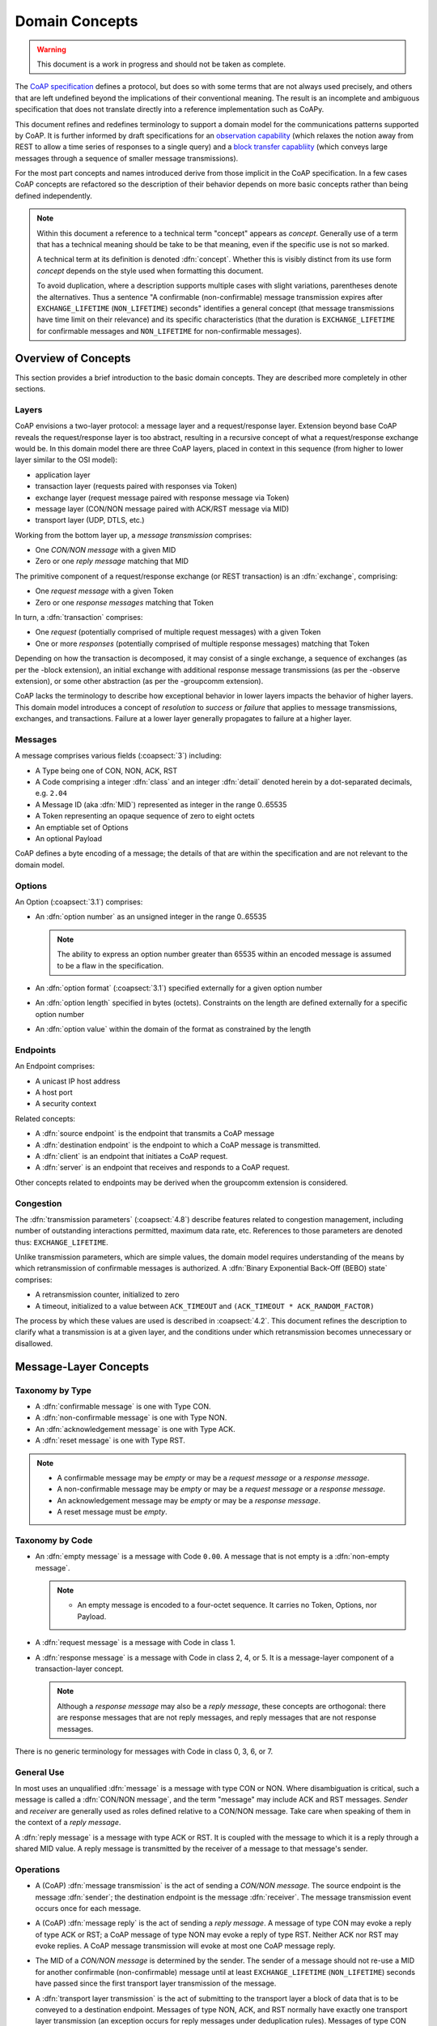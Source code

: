 .. domain:

.. Sphinx standard indentations
   # with overline, for parts
   * with overline, for chapters
   =, for sections
   -, for subsections
   ^, for subsubsections
   ", for paragraphs

***************
Domain Concepts
***************

.. warning::

   This document is a work in progress and should not be taken as
   complete.

The `CoAP specification
<https://datatracker.ietf.org/doc/draft-ietf-core-coap/>`_ defines a
protocol, but does so with some terms that are not always used
precisely, and others that are left undefined beyond the implications of
their conventional meaning.  The result is an incomplete and ambiguous
specification that does not translate directly into a reference
implementation such as CoAPy.

This document refines and redefines terminology to support a domain
model for the communications patterns supported by CoAP.  It is further
informed by draft specifications for an `observation capability
<https://datatracker.ietf.org/doc/draft-ietf-core-observe/>`_ (which
relaxes the notion away from REST to allow a time series of responses to
a single query) and a `block transfer capabliity
<https://datatracker.ietf.org/doc/draft-ietf-core-block/>`_ (which
conveys large messages through a sequence of smaller message
transmissions).

For the most part concepts and names introduced derive from those
implicit in the CoAP specification.  In a few cases CoAP concepts are
refactored so the description of their behavior depends on more basic
concepts rather than being defined independently.

.. note::

   Within this document a reference to a technical term "concept"
   appears as `concept`.  Generally use of a term that has a technical
   meaning should be take to be that meaning, even if the specific use
   is not so marked.

   A technical term at its definition is denoted :dfn:`concept`.
   Whether this is visibly distinct from its use form `concept` depends
   on the style used when formatting this document.

   To avoid duplication, where a description supports multiple cases
   with slight variations, parentheses denote the alternatives.  Thus a
   sentence "A confirmable (non-confirmable) message transmission
   expires after ``EXCHANGE_LIFETIME`` (``NON_LIFETIME``) seconds"
   identifies a general concept (that message transmissions have time
   limit on their relevance) and its specific characteristics (that the
   duration is ``EXCHANGE_LIFETIME`` for confirmable messages and
   ``NON_LIFETIME`` for non-confirmable messages).


Overview of Concepts
====================

This section provides a brief introduction to the basic domain concepts.
They are described more completely in other sections.

Layers
------

CoAP envisions a two-layer protocol: a message layer and a
request/response layer.  Extension beyond base CoAP reveals the
request/response layer is too abstract, resulting in a recursive concept
of what a request/response exchange would be.  In this domain model
there are three CoAP layers, placed in context in this sequence (from
higher to lower layer similar to the OSI model):

* application layer
* transaction layer (requests paired with responses via Token)
* exchange layer (request message paired with response message via Token)
* message layer (CON/NON message paired with ACK/RST message via MID)
* transport layer (UDP, DTLS, etc.)

Working from the bottom layer up, a `message transmission` comprises:

* One `CON/NON message` with a given MID

* Zero or one `reply message` matching that MID

The primitive component of a request/response exchange (or REST
transaction) is an :dfn:`exchange`, comprising:

* One `request message` with a given Token

* Zero or one `response messages` matching that Token

In turn, a :dfn:`transaction` comprises:

* One `request` (potentially comprised of multiple request messages)
  with a given Token

* One or more `responses` (potentially comprised of multiple response
  messages) matching that Token

Depending on how the transaction is decomposed, it may consist of a
single exchange, a sequence of exchanges (as per the -block extension),
an initial exchange with additional response message transmissions (as
per the -observe extension), or some other abstraction (as per
the -groupcomm extension).

CoAP lacks the terminology to describe how exceptional behavior in lower
layers impacts the behavior of higher layers.  This domain model
introduces a concept of `resolution` to `success` or `failure` that
applies to message transmissions, exchanges, and transactions.  Failure
at a lower layer generally propagates to failure at a higher layer.

Messages
--------

A message comprises various fields (:coapsect:`3`) including:

* A Type being one of CON, NON, ACK, RST

* A Code comprising a integer :dfn:`class` and an integer :dfn:`detail`
  denoted herein by a dot-separated decimals, e.g. ``2.04``

* A Message ID (aka :dfn:`MID`) represented as integer in the range
  0..65535

* A Token representing an opaque sequence of zero to eight octets

* An emptiable set of Options

* An optional Payload

CoAP defines a byte encoding of a message; the details of that are
within the specification and are not relevant to the domain model.

Options
-------

An Option (:coapsect:`3.1`) comprises:

* An :dfn:`option number` as an unsigned integer in the range 0..65535

  .. note::
     The ability to express an option number greater than 65535 within
     an encoded message is assumed to be a flaw in the specification.

* An :dfn:`option format` (:coapsect:`3.1`) specified externally for a
  given option number

* An :dfn:`option length` specified in bytes (octets).  Constraints on
  the length are defined externally for a specific option number

* An :dfn:`option value` within the domain of the format as constrained
  by the length

Endpoints
---------

An Endpoint comprises:

* A unicast IP host address

* A host port

* A security context

Related concepts:

* A :dfn:`source endpoint` is the endpoint that transmits a CoAP message

* A :dfn:`destination endpoint` is the endpoint to which a CoAP message
  is transmitted.

* A :dfn:`client` is an endpoint that initiates a CoAP request.

* A :dfn:`server` is an endpoint that receives and responds to a CoAP
  request.

Other concepts related to endpoints may be derived when the groupcomm
extension is considered.

Congestion
----------

The :dfn:`transmission parameters` (:coapsect:`4.8`) describe features
related to congestion management, including number of outstanding
interactions permitted, maximum data rate, etc.  References to those
parameters are denoted thus: ``EXCHANGE_LIFETIME``.

Unlike transmission parameters, which are simple values, the domain
model requires understanding of the means by which retransmission of
confirmable messages is authorized.  A :dfn:`Binary Exponential Back-Off
(BEBO) state` comprises:

* A retransmission counter, initialized to zero

* A timeout, initialized to a value between ``ACK_TIMEOUT`` and
  ``(ACK_TIMEOUT * ACK_RANDOM_FACTOR)``

The process by which these values are used is described in
:coapsect:`4.2`.  This document refines the description to clarify what
a transmission is at a given layer, and the conditions under which
retransmission becomes unnecessary or disallowed.

Message-Layer Concepts
======================

Taxonomy by Type
----------------

* A :dfn:`confirmable message` is one with Type CON.

* A :dfn:`non-confirmable message` is one with Type NON.

* An :dfn:`acknowledgement message` is one with Type ACK.

* A :dfn:`reset message` is one with Type RST.

.. note::

  * A confirmable message may be `empty` or may be a `request message`
    or a `response message`.

  * A non-confirmable message may be `empty` or may be a `request
    message` or a `response message`.

  * An acknowledgement message may be `empty` or may be a `response
    message`.

  * A reset message must be `empty`.

Taxonomy by Code
----------------

* An :dfn:`empty message` is a message with Code ``0.00``.  A message
  that is not empty is a :dfn:`non-empty message`.

  .. note::

     * An empty message is encoded to a four-octet sequence.  It carries
       no Token, Options, nor Payload.

* A :dfn:`request message` is a message with Code in class 1.

* A :dfn:`response message` is a message with Code in class 2, 4, or 5.
  It is a message-layer component of a transaction-layer concept.

  .. note::
     Although a `response message` may also be a `reply message`, these
     concepts are orthogonal: there are response messages that are not
     reply messages, and reply messages that are not response messages.

There is no generic terminology for messages with Code in class 0, 3, 6,
or 7.

General Use
-----------

In most uses an unqualified :dfn:`message` is a message with type CON or
NON.  Where disambiguation is critical, such a message is called a
:dfn:`CON/NON message`, and the term "message" may include ACK and RST
messages.  `Sender` and `receiver` are generally used as roles defined
relative to a CON/NON message.  Take care when speaking of them in the
context of a `reply message`.

A :dfn:`reply message` is a message with type ACK or RST.  It is coupled
with the message to which it is a reply through a shared MID value.  A
reply message is transmitted by the receiver of a message to that
message's sender.

Operations
----------

* A (CoAP) :dfn:`message transmission` is the act of sending a `CON/NON
  message`.  The source endpoint is the message :dfn:`sender`; the
  destination endpoint is the message :dfn:`receiver`.  The message transmission event occurs
  once for each message.

* A (CoAP) :dfn:`message reply` is the act of sending a `reply message`.
  A message of type CON may evoke a reply of type ACK or RST; a CoAP
  message of type NON may evoke a reply of type RST.  Neither ACK nor
  RST may evoke replies.  A CoAP message transmission will evoke at most
  one CoAP message reply.

* The MID of a `CON/NON message` is determined by the sender.  The
  sender of a message should not re-use a MID for another confirmable
  (non-confirmable) message until at least ``EXCHANGE_LIFETIME``
  (``NON_LIFETIME``) seconds have passed since the first transport layer
  transmission of the message.

* A :dfn:`transport layer transmission` is the act of submitting to the
  transport layer a block of data that is to be conveyed to a
  destination endpoint.  Messages of type NON, ACK, and RST normally
  have exactly one transport layer transmission (an exception occurs for
  reply messages under deduplication rules).  Messages of type CON may
  be transmitted up to ``1+MAX_RETRANSMIT`` transport layer
  transmissions per BEBO state rules while the message transmision
  remains `unresolved`.

* To reduce unnecessary retransmissions, a received confirmable message
  should be acknowledged within ``ACK_TIMEOUT`` seconds, where the
  acknowledgement message is `empty` unless a response message is
  permitted and available.

* A message transmission may be :dfn:`cancelled` by the sender.

  + Cancellation may occur at any time prior to the first
    transport-layer transmission.  In that situation the behavior is
    operationally equivalent to having never submitted the message for
    transmission.

  + If a confirmable message transmission has not been `resolved` it may
    be cancelled at (instead of) transport-layer retransmission.  In
    this situation the sole effect of cancellation is to inhibit further
    transport-layer retransmissions: it has no effect on whether the
    transmission is considered to have `succeeded` or `failed`, when the
    transmission `expires`, or (consequently) whether the message is
    still `outstanding`.

  + A message transmission cannot be cancelled after it has been
    resolved or the last permitted transmission has occurred.

  .. note::

     Message cancellation is an action performed by the sender.  The
     receiver may not be able to determine that the transmission was
     cancelled.

* A message transmission :dfn:`expires` at a specific time to provide a
  deadline by which it will be `resolved`:

  + A confirmable request message transmission `expires` at
    ``EXCHANGE_LIFETIME`` seconds after the first transport-layer
    transmission.

  + A confirmable non-request message transmission `expires` at
    ``MAX_TRANSMIT_WAIT`` seconds after the first transport-layer
    transmission.

  + A non-confirmable request message transmission `expires` at
    ``NON_LIFETIME`` seconds after the first transport-layer
    transmission.

  + A non-confirmable non-request message transmission `expires` at
    ``ACK_TIMEOUT*ACK_RANDOM_FACTOR`` seconds after the first
    transport-layer transmission.

  .. note::

     :coapsect:`4.8.2` and :coapsect:`4.7` together imply the concept of
     an expiration time for message transmission, but leave the
     expiration for non-confirmable messages undefined.  The text above
     provides values based on the principles underlying the defined
     expiration for confirmable messages.

* A message transmission is :dfn:`resolved` once its disposition is
  determined to be `success` or `failure`.  Prior to that point the
  message transmission is `unresolved`.  Be aware that the sender and
  the receiver of a message transmission may reach conflicting
  dispositions for a given transmission.

* From the perspective of a message receiver, the disposition of the
  reception is either `accept` or `reject`.  Rejecting a message is used
  as a technical term within the CoAP protocol description for
  situations where a particular disposition is required.

  + :dfn:`Accept`: An accepted message may be made visible above the
    message layer.  An accepted confirmable message must evoke a reply
    with type ACK.  A message that is not rejected is assumed to be
    accepted.

  + :dfn:`Reject`: A rejected message is not directly visible above the
    message layer.  When a message is rejected a reset message must
    (CON) or may (NON) be sent as reply.  This message influences but
    does not define the sender's disposition of the transmission.

  .. note::

     Message rejection is an action performed by the receiver.  The
     sender may not be able to determine whether rejection has occurred.

* From the perspective of a message sender, the disposition of a
  transmission is :dfn:`success` or :dfn:`failure`.  Success or failure
  of an message transmission is determined by a sender based on time,
  received reply message type, and information provided by other layers:

  + If the received `reply message` has type RST, the transmission has
    failed.

  + If the received `reply message` has type ACK, the transmission has
    succeeded.

  + Success and failure may be communicated through transport-layer
    notifications (e.g., a message transmission may fail if it is
    rejected by transport security checks).

  + Success and failure may be communicated through exchange-layer
    notifications (e.g., a request message transmission may succeed if a
    response message is received).

  + Success and failure may be communicated through transaction-layer
    notifications (e.g., a response message that conveys the URI of a
    created resource may succeed if a request to retrieve that resource
    is received).

  + Success and failure may be communicated through application-layer
    notifications.

  + A message transmission that has not been resolved by the time it
    `expires` has failed (succeeded) if it is confirmable
    (non-confirmable).

  .. note::

     :coapsect:`4.2` uses the uncapitalized term "acknowledgement" in a
     way that may variously be either an `acknowledgement message` or an
     external indication that the message transmission can be resolved
     as successful from external signals (e.g., the proposed case of
     receiving a `response message` signalling the success of a
     confirmable request message transmission).  Contrariwise it uses
     "reset" rather than then admitting the possibility of an external
     signal indicating failure (such as transport-layer rejection).

     Text in this section related to the need to retaining transmitted
     acknowledgement replies for received requests even after a
     successful confirmable response message might be read to suggest
     that the intent is that such external evidence does not eliminate
     the need to receive a reply message.  This is unconvincing, given
     the specific authorization to stop retransmission if there is "some
     other indication that the CON message did arrive".  However the
     potential inconsistency is reflected in the above use of "may
     succeed", indicating that whether an acknowledgement (or failure)
     is inferred from any given external signal is left to the
     implementation of other layers.

* A :dfn:`duplicate` message is a confirmable (non-confirmable) message
  received from the same source endpoint within ``EXCHANGE_LIFETIME``
  (``NON_LIFETIME``) seconds after receipt of another CON/NON message
  with the same MID.

* If a `duplicate` message is received, then:

  + if a reply had been sent for the first message, that reply should be
    re-transmitted unchanged; and

  + the duplicate is otherwise ignored

  .. note::

     This refactors :coapsect:`4.5` by leveraging more precise
     terminology, and eliminates the unnecessary text related to relaxed
     rules that explicitly authorize an implementation to do things that
     result in behavior that is externally indistinguishable from having
     satisfied the requirement.

* A message transmission is :dfn:`outstanding (at the message layer)` if
  it is `unresolved`.

* An endpoint R :dfn:`responds to` (or :dfn:`is responsive to`) endpoint
  S with respect to a message transmission to R if

  + S receives a reply to the message transmission; or

  + S `resolves` the message transmission as `successful` through a
    notification from a higher layer (exchange, transaction,
    application)

  .. note::

     Responsiveness of an endpoint affects whether congestion rules
     apply to transmissions destined for that endpoint, but is not
     explicitly defined in CoAP.  The text here creates a definition
     consistent with the common use of the term "responsive".  On the
     theory that a transport layer might accept a message without
     properly conveying it to the CoAP server, confirmation from the
     transport layer is not a sign of responsiveness.

Exchange Layer
==============

.. warning::

   This section has not been completed.  Only a few concepts are
   described, and they have not been verified.

* An exchange is :dfn:`outstanding (at the exchange layer)` if a
  `response message` is still expected.

* A response message is `expected` for an exchange if the exchange has
  not `expired` and its request message has not `resolved` as `failure`.

* An exchange :dfn:`expires` at some time:

  + An exchange for which the `request message transmission` has not
    been `resolved` `expires` at the same time the request message
    transmission expires.

  + CoAP does not define an expiration for exchanges for which the
    request message transmission was successful.


Transaction Layer
=================

.. warning::

   This section has not been completed.


Congestion Management (Cross Layer; see also individual layers)
===============================================================

.. note::

  This section is intended to refine the text of :coapsect:`4.7`,
  paraphrased as:

  * A confirmable message transmission is `outstanding` at the message
    layer if the sender still expects an ACK.  An ACK is not expected if
    a reply message has been received or if MAX_TRANSMIT_WAIT has passed
    since the first transport layer transmission.

  * A non-confirmable message transmission is "outstanding" under
    undefined circumstances.

* An :dfn:`outstanding interaction` is one of:

   + an `outstanding exchange`; or

   + an `outstanding message transmission` that is not the request
     message transmission of an outstanding exchange.

* When congestion rules are in force:

  + A client must not allow more than ``NSTART`` simultaneous
    outstanding interactions to a given server (endpoint).

  + endpoint S must not transmit messages to endpoint R at a rate that
    exceeds ``PROBING_RATE`` bytes per second unless R responds to those
    messages.

* Congestion rules apply to client requests to servers per :coapsect:`4.7`

* Congestion rules apply to -observe responses from servers per
  observe-11.

  .. warning::

     Or not; as of current writing it appears -observe will define its
     own rules for congestion management instead of sharing the
     principles used by :coapsect:`4.7`.

Commentary:

* The `BEBO state` of a confirmable message transmission specifies when
  additional transport layer transmissions may be allowed.  The
  :dfn:`BEBO span` for an initial timeout of ITO is::

        ((2 ** (1 + MAX_RETRANSMIT)) - 1) * ITO

  The BEBO span shall not exceed ``MAX_TRANSMIT_WAIT``.

  .. note::

     At this time it is unclear whether the `BEBO span` is a necessary
     domain concept.
